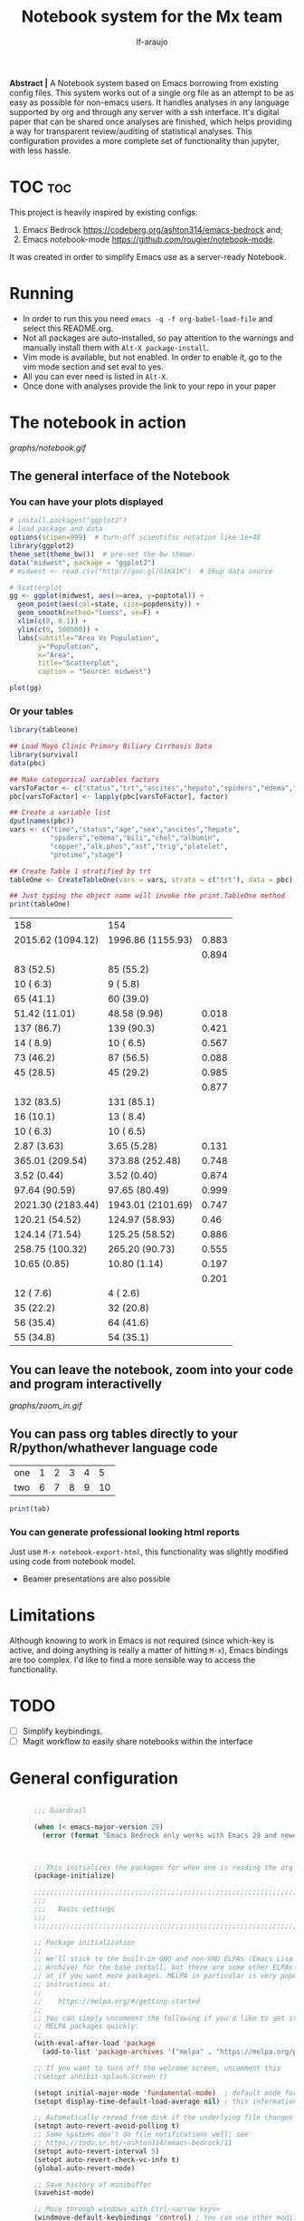 #+AUTHOR: lf-araujo 
#+TITLE: Notebook system for the Mx team
#+OPTIONS: toc:2
#+PROPERTY: header-args :tangle init.el

*Abstract |* A Notebook system based on Emacs borrowing from existing config files. This system  works out of a single org file as an attempt to be as easy as possible for non-emacs users. It handles analyses in any language supported by org and through any server with a ssh interface. It's digital paper that can be shared once analyses are finished, which helps providing a way for transparent review/auditing of statistical analyses. This configuration provides a more complete set of functionality than jupyter, with less hassle.

* TOC :toc:


This project is heavily inspired by existing configs:

1. Emacs Bedrock [[https://codeberg.org/ashton314/emacs-bedrock]] and;
2. Emacs notebook-mode [[https://github.com/rougier/notebook-mode]].


It was created in order to simplify Emacs use as a server-ready Notebook.

* Running

- In order to run this you need =emacs -q -f org-babel-load-file= and select this README.org.
- Not all packages are auto-installed, so pay attention to the warnings and manually install them with =Alt-X package-install=.
- Vim mode is available, but not enabled. In order to enable it, go to the vim mode section and set eval to yes.
- All you can ever need is listed in =Alt-X=.
- Once done with analyses provide the link to your repo in your paper
  
* The notebook in action

[[graphs/notebook.gif]]

** The general interface of the Notebook

*** You can have your plots displayed 
#+header: :width 1500 :height 600 :res 110
#+BEGIN_SRC R :exports both :session test :results output graphics file :file graphs/scatter.png
# install.packages("ggplot2")
# load package and data
options(scipen=999)  # turn-off scientific notation like 1e+48
library(ggplot2)
theme_set(theme_bw())  # pre-set the bw theme.
data("midwest", package = "ggplot2")
# midwest <- read.csv("http://goo.gl/G1K41K")  # bkup data source

# Scatterplot
gg <- ggplot(midwest, aes(x=area, y=poptotal)) + 
  geom_point(aes(col=state, size=popdensity)) + 
  geom_smooth(method="loess", se=F) + 
  xlim(c(0, 0.1)) + 
  ylim(c(0, 500000)) + 
  labs(subtitle="Area Vs Population", 
       y="Population", 
       x="Area", 
       title="Scatterplot", 
       caption = "Source: midwest")

plot(gg)
#+end_src

#+RESULTS:
[[file:graphs/scatter.png]]

*** Or your tables

#+BEGIN_SRC R :exports both
library(tableone)

## Load Mayo Clinic Primary Biliary Cirrhosis Data
library(survival)
data(pbc)

## Make categorical variables factors
varsToFactor <- c("status","trt","ascites","hepato","spiders","edema","stage")
pbc[varsToFactor] <- lapply(pbc[varsToFactor], factor)

## Create a variable list
dput(names(pbc))
vars <- c("time","status","age","sex","ascites","hepato",
          "spiders","edema","bili","chol","albumin",
          "copper","alk.phos","ast","trig","platelet",
          "protime","stage")

## Create Table 1 stratified by trt
tableOne <- CreateTableOne(vars = vars, strata = c("trt"), data = pbc)

## Just typing the object name will invoke the print.TableOne method
print(tableOne)

#+END_SRC

#+RESULTS:
| 158               | 154               |       |
| 2015.62 (1094.12) | 1996.86 (1155.93) | 0.883 |
|                   |                   | 0.894 |
| 83 (52.5)         | 85 (55.2)         |       |
| 10 ( 6.3)         | 9 ( 5.8)          |       |
| 65 (41.1)         | 60 (39.0)         |       |
| 51.42 (11.01)     | 48.58 (9.96)      | 0.018 |
| 137 (86.7)        | 139 (90.3)        | 0.421 |
| 14 ( 8.9)         | 10 ( 6.5)         | 0.567 |
| 73 (46.2)         | 87 (56.5)         | 0.088 |
| 45 (28.5)         | 45 (29.2)         | 0.985 |
|                   |                   | 0.877 |
| 132 (83.5)        | 131 (85.1)        |       |
| 16 (10.1)         | 13 ( 8.4)         |       |
| 10 ( 6.3)         | 10 ( 6.5)         |       |
| 2.87 (3.63)       | 3.65 (5.28)       | 0.131 |
| 365.01 (209.54)   | 373.88 (252.48)   | 0.748 |
| 3.52 (0.44)       | 3.52 (0.40)       | 0.874 |
| 97.64 (90.59)     | 97.65 (80.49)     | 0.999 |
| 2021.30 (2183.44) | 1943.01 (2101.69) | 0.747 |
| 120.21 (54.52)    | 124.97 (58.93)    |  0.46 |
| 124.14 (71.54)    | 125.25 (58.52)    | 0.886 |
| 258.75 (100.32)   | 265.20 (90.73)    | 0.555 |
| 10.65 (0.85)      | 10.80 (1.14)      | 0.197 |
|                   |                   | 0.201 |
| 12 ( 7.6)         | 4 ( 2.6)          |       |
| 35 (22.2)         | 32 (20.8)         |       |
| 56 (35.4)         | 64 (41.6)         |       |
| 55 (34.8)         | 54 (35.1)         |       |


** You can leave the notebook, zoom into your code and program interactivelly

[[graphs/zoom_in.gif]]

** You can pass org tables directly to your R/python/whathever language code

#+NAME: with-rownames
| one | 1 | 2 | 3 | 4 |  5 |
| two | 6 | 7 | 8 | 9 | 10 |

#+BEGIN_SRC R :session test :var tab=with-rownames :rownames yes
print(tab)
#+END_SRC

#+RESULTS:
| one | 1 | 2 | 3 | 4 |  5 |
| two | 6 | 7 | 8 | 9 | 10 |


*** You can generate professional looking html reports

Just use =M-x notebook-export-html=, this functionality was slightly modified using code from notebook model.

- Beamer presentations are also possible

* Limitations

Although knowing to work in Emacs is not required (since which-key is active, and doing anything is really a matter of hitting =M-x=), Emacs bindings are too complex. I'd like to find a more sensible way to access the functionality. 

* TODO

- [ ] Simplify keybindings.
- [ ] Magit workflow to easily share notebooks within the interface

* General configuration

#+begin_src emacs-lisp :tangle yes

        ;;; Guardrail

        (when (< emacs-major-version 29)
          (error (format "Emacs Bedrock only works with Emacs 29 and newer; you have version ~a" emacs-major-version)))



        ;; This initializes the packages for when one is reading the org file directly
        (package-initialize)

        ;;;;;;;;;;;;;;;;;;;;;;;;;;;;;;;;;;;;;;;;;;;;;;;;;;;;;;;;;;;;;;;;;;;;;;;;;;;;;;;;
        ;;;
        ;;;   Basic settings
        ;;;
        ;;;;;;;;;;;;;;;;;;;;;;;;;;;;;;;;;;;;;;;;;;;;;;;;;;;;;;;;;;;;;;;;;;;;;;;;;;;;;;;;

        ;; Package initialization
        ;;
        ;; We'll stick to the built-in GNU and non-GNU ELPAs (Emacs Lisp Package
        ;; Archive) for the base install, but there are some other ELPAs you could look
        ;; at if you want more packages. MELPA in particular is very popular. See
        ;; instructions at:
        ;;
        ;;    https://melpa.org/#/getting-started
        ;;
        ;; You can simply uncomment the following if you'd like to get started with
        ;; MELPA packages quickly:
        ;;
        (with-eval-after-load 'package
          (add-to-list 'package-archives '("melpa" . "https://melpa.org/packages/") t))

        ;; If you want to turn off the welcome screen, uncomment this
        ;(setopt inhibit-splash-screen t)

        (setopt initial-major-mode 'fundamental-mode)  ; default mode for the *scratch* buffer
        (setopt display-time-default-load-average nil) ; this information is useless for most

        ;; Automatically reread from disk if the underlying file changes
        (setopt auto-revert-avoid-polling t)
        ;; Some systems don't do file notifications well; see
        ;; https://todo.sr.ht/~ashton314/emacs-bedrock/11
        (setopt auto-revert-interval 5)
        (setopt auto-revert-check-vc-info t)
        (global-auto-revert-mode)

        ;; Save history of minibuffer
        (savehist-mode)

        ;; Move through windows with Ctrl-<arrow keys>
        (windmove-default-keybindings 'control) ; You can use other modifiers here

        ;; Fix archaic defaults
        (setopt sentence-end-double-space nil)

        ;; Make right-click do something sensible
        (when (display-graphic-p)
          (context-menu-mode))

        ;; Don't litter file system with *~ backup files; put them all inside
        ;; ~/.emacs.d/backup or wherever
        (defun bedrock--backup-file-name (fpath)
          "Return a new file path of a given file path.
        If the new path's directories does not exist, create them."
          (let* ((backupRootDir (concat user-emacs-directory "emacs-backup/"))
                 (filePath (replace-regexp-in-string "[A-Za-z]:" "" fpath )) ; remove Windows driver letter in path
                 (backupFilePath (replace-regexp-in-string "//" "/" (concat backupRootDir filePath "~") )))
            (make-directory (file-name-directory backupFilePath) (file-name-directory backupFilePath))
            backupFilePath))
        (setopt make-backup-file-name-function 'bedrock--backup-file-name)

        ;;;;;;;;;;;;;;;;;;;;;;;;;;;;;;;;;;;;;;;;;;;;;;;;;;;;;;;;;;;;;;;;;;;;;;;;;;;;;;;;
        ;;;
        ;;;   Discovery aids
        ;;;
        ;;;;;;;;;;;;;;;;;;;;;;;;;;;;;;;;;;;;;;;;;;;;;;;;;;;;;;;;;;;;;;;;;;;;;;;;;;;;;;;;

        ;; Show the help buffer after startup
        ;;(add-hook 'after-init-hook 'help-quick)
    ;;(setq inhibit-startup-screen t
  ;;	initial-buffer-choice  nil)

        ;; which-key: shows a popup of available keybindings when typing a long key
        ;; sequence (e.g. C-x ...)
        (use-package which-key
          :ensure t
          :config
          (which-key-mode))

        ;;;;;;;;;;;;;;;;;;;;;;;;;;;;;;;;;;;;;;;;;;;;;;;;;;;;;;;;;;;;;;;;;;;;;;;;;;;;;;;;
        ;;;
        ;;;   Minibuffer/completion settings
        ;;;
        ;;;;;;;;;;;;;;;;;;;;;;;;;;;;;;;;;;;;;;;;;;;;;;;;;;;;;;;;;;;;;;;;;;;;;;;;;;;;;;;;

        ;; For help, see: https://www.masteringemacs.org/article/understanding-minibuffer-completion

        (setopt enable-recursive-minibuffers t)                ; Use the minibuffer whilst in the minibuffer
        (setopt completion-cycle-threshold 1)                  ; TAB cycles candidates
        (setopt completions-detailed t)                        ; Show annotations
        (setopt tab-always-indent 'complete)                   ; When I hit TAB, try to complete, otherwise, indent
        (setopt completion-styles '(basic initials substring)) ; Different styles to match input to candidates

        (setopt completion-auto-help 'always)                  ; Open completion always; `lazy' another option
        (setopt completions-max-height 20)                     ; This is arbitrary
        (setopt completions-detailed t)
        (setopt completions-format 'one-column)
        (setopt completions-group t)
        (setopt completion-auto-select 'second-tab)            ; Much more eager
        ;(setopt completion-auto-select t)                     ; See `C-h v completion-auto-select' for more possible values

        (keymap-set minibuffer-mode-map "TAB" 'minibuffer-complete) ; TAB acts more like how it does in the shell

        ;;(keymap-global-set (kbd "C-p") 'execute-extended-command) ; sublime like ctrl-p



        ;; For a fancier built-in completion option, try ido-mode,
        ;; icomplete-vertical, or fido-mode. See also the file extras/base.el

        ;(icomplete-vertical-mode)
        ;(fido-vertical-mode)
        ;(setopt icomplete-delay-completions-threshold 4000)

        ;;;;;;;;;;;;;;;;;;;;;;;;;;;;;;;;;;;;;;;;;;;;;;;;;;;;;;;;;;;;;;;;;;;;;;;;;;;;;;;;
        ;;;
        ;;;   Interface enhancements/defaults
        ;;;
        ;;;;;;;;;;;;;;;;;;;;;;;;;;;;;;;;;;;;;;;;;;;;;;;;;;;;;;;;;;;;;;;;;;;;;;;;;;;;;;;;

        ;; Mode line information
        (setopt line-number-mode t)                        ; Show current line in modeline
        (setopt column-number-mode t)                      ; Show column as well

        (setopt x-underline-at-descent-line nil)           ; Prettier underlines
        (setopt switch-to-buffer-obey-display-actions t)   ; Make switching buffers more consistent

        (setopt show-trailing-whitespace nil)      ; By default, don't underline trailing spaces
        (setopt indicate-buffer-boundaries 'left)  ; Show buffer top and bottom in the margin

        ;; Enable horizontal scrolling
        (setopt mouse-wheel-tilt-scroll t)
        (setopt mouse-wheel-flip-direction t)

        ;; We won't set these, but they're good to know about
        ;;
        ;; (setopt indent-tabs-mode nil)
        ;; (setopt tab-width 4)

        ;; Misc. UI tweaks
        (blink-cursor-mode -1)                                ; Steady cursor
        (pixel-scroll-precision-mode)                         ; Smooth scrolling

        ;; Use common keystrokes by default
        (cua-mode)

        ;; Display line numbers in programming mode
        (add-hook 'prog-mode-hook 'display-line-numbers-mode)
        (setopt display-line-numbers-width 3)           ; Set a minimum width

        ;; Nice line wrapping when working with text
        (add-hook 'text-mode-hook 'visual-line-mode)

        ;; Modes to highlight the current line with
        (let ((hl-line-hooks '(text-mode-hook prog-mode-hook)))
          (mapc (lambda (hook) (add-hook hook 'hl-line-mode)) hl-line-hooks))


        ;; remove scroll-bar
        ;;(scroll-bar-mode -1)

        ;;;;;;;;;;;;;;;;;;;;;;;;;;;;;;;;;;;;;;;;;;;;;;;;;;;;;;;;;;;;;;;;;;;;;;;;;;;;;;;;
        ;;;
        ;;;   Tab-bar configuration
        ;;;
        ;;;;;;;;;;;;;;;;;;;;;;;;;;;;;;;;;;;;;;;;;;;;;;;;;;;;;;;;;;;;;;;;;;;;;;;;;;;;;;;;

        ;; Show the tab-bar as soon as tab-bar functions are invoked
        (setopt tab-bar-show 1)

        ;; Add the time to the tab-bar, if visible
        (add-to-list 'tab-bar-format 'tab-bar-format-align-right 'append)
        (add-to-list 'tab-bar-format 'tab-bar-format-global 'append)
        (setopt display-time-format "%a %F %T")
        (setopt display-time-interval 1)
        (display-time-mode)

        ;;;;;;;;;;;;;;;;;;;;;;;;;;;;;;;;;;;;;;;;;;;;;;;;;;;;;;;;;;;;;;;;;;;;;;;;;;;;;;;;
        ;;;
        ;;;   Theme
        ;;;
        ;;;;;;;;;;;;;;;;;;;;;;;;;;;;;;;;;;;;;;;;;;;;;;;;;;;;;;;;;;;;;;;;;;;;;;;;;;;;;;;;

        (use-package emacs
          :config
          (load-theme 'modus-operandi))          ; for light theme, use modus-operandi


        ;;;;;;;;;;;;;;;;;;;;;;;;;;;;;;;;;;;;;;;;;;;;;;;;;;;;;;;;;;;;;;;;;;;;;;;;;;;;;;;;
        ;;;
        ;;;   Built-in customization framework
        ;;;
        ;;;;;;;;;;;;;;;;;;;;;;;;;;;;;;;;;;;;;;;;;;;;;;;;;;;;;;;;;;;;;;;;;;;;;;;;;;;;;;;;

        (custom-set-variables
         ;; custom-set-variables was added by Custom.
         ;; If you edit it by hand, you could mess it up, so be careful.
         ;; Your init file should contain only one such instance.
         ;; If there is more than one, they won't work right.
         '(custom-enabled-themes '(modus-operandi))
         '(package-selected-packages '(org-roam citar ess evil which-key)))
        (custom-set-faces
         ;; custom-set-faces was added by Custom.
         ;; If you edit it by hand, you could mess it up, so be careful.
         ;; Your init file should contain only one such instance.
         ;; If there is more than one, they won't work right.
         )


      ;;;;;;;;;;;;;;;;;;;;;;;;;;;;;;;;;;;;;;;;;;;;;;;;;;;;;;;;;;;;;;;;;;;;;;;;;;;;;;;;
      ;;;
      ;;;   Motion aids
      ;;;
      ;;;;;;;;;;;;;;;;;;;;;;;;;;;;;;;;;;;;;;;;;;;;;;;;;;;;;;;;;;;;;;;;;;;;;;;;;;;;;;;;

      (use-package avy
        :ensure t
        :demand t
        :bind (("C-c j" . avy-goto-line)
               ("s-j"   . avy-goto-char-timer)))

      ;;;;;;;;;;;;;;;;;;;;;;;;;;;;;;;;;;;;;;;;;;;;;;;;;;;;;;;;;;;;;;;;;;;;;;;;;;;;;;;;
      ;;;
      ;;;   Power-ups: Embark and Consult
      ;;;
      ;;;;;;;;;;;;;;;;;;;;;;;;;;;;;;;;;;;;;;;;;;;;;;;;;;;;;;;;;;;;;;;;;;;;;;;;;;;;;;;;

      ;; Consult: Misc. enhanced commands
      (use-package consult
        :ensure t
        :bind (
               ;; Drop-in replacements
               ("C-x b" . consult-buffer)     ; orig. switch-to-buffer
               ("M-y"   . consult-yank-pop)   ; orig. yank-pop
               ;; Searching
               ("M-s r" . consult-ripgrep)
               ("M-s l" . consult-line)       ; Alternative: rebind C-s to use
               ("M-s s" . consult-line)       ; consult-line instead of isearch, bind
               ("M-s L" . consult-line-multi) ; isearch to M-s s
               ("M-s o" . consult-outline)
               ;; Isearch integration
               :map isearch-mode-map
               ("M-e" . consult-isearch-history)   ; orig. isearch-edit-string
               ("M-s e" . consult-isearch-history) ; orig. isearch-edit-string
               ("M-s l" . consult-line)            ; needed by consult-line to detect isearch
               ("M-s L" . consult-line-multi)      ; needed by consult-line to detect isearch
               )
        :config
        ;; Narrowing lets you restrict results to certain groups of candidates
        (setq consult-narrow-key "<"))

      (use-package embark
        :ensure t
        :demand t
        :after avy
        :bind (("C-c a" . embark-act))        ; bind this to an easy key to hit
        :init
        ;; Add the option to run embark when using avy
        (defun bedrock/avy-action-embark (pt)
          (unwind-protect
              (save-excursion
                (goto-char pt)
                (embark-act))
            (select-window
             (cdr (ring-ref avy-ring 0))))
          t)

        ;; After invoking avy-goto-char-timer, hit "." to run embark at the next
        ;; candidate you select
        (setf (alist-get ?. avy-dispatch-alist) 'bedrock/avy-action-embark))

      (use-package embark-consult
        :ensure t)

      ;;;;;;;;;;;;;;;;;;;;;;;;;;;;;;;;;;;;;;;;;;;;;;;;;;;;;;;;;;;;;;;;;;;;;;;;;;;;;;;;
      ;;;
      ;;;   Minibuffer and completion
      ;;;
      ;;;;;;;;;;;;;;;;;;;;;;;;;;;;;;;;;;;;;;;;;;;;;;;;;;;;;;;;;;;;;;;;;;;;;;;;;;;;;;;;

      ;; Vertico: better vertical completion for minibuffer commands
      (use-package vertico
        :ensure t
        :init
        ;; You'll want to make sure that e.g. fido-mode isn't enabled
        (vertico-mode))

      (use-package vertico-directory
        :ensure nil
        :after vertico
        :bind (:map vertico-map
                    ("M-DEL" . vertico-directory-delete-word)))

      ;; Marginalia: annotations for minibuffer
      (use-package marginalia
        :ensure t
        :config
        (marginalia-mode))

      ;; Popup completion-at-point
      (use-package corfu
        :ensure t
        :init
        (global-corfu-mode)
        :bind
        (:map corfu-map
              ("SPC" . corfu-insert-separator)
              ("C-n" . corfu-next)
              ("C-p" . corfu-previous)))

      ;; Part of corfu
      (use-package corfu-popupinfo
        :after corfu
        :ensure nil
        :hook (corfu-mode . corfu-popupinfo-mode)
        :custom
        (corfu-popupinfo-delay '(0.25 . 0.1))
        (corfu-popupinfo-hide nil)
        :config
        (corfu-popupinfo-mode))

      ;; Make corfu popup come up in terminal overlay
      (use-package corfu-terminal
        :if (not (display-graphic-p))
        :ensure t
        :config
        (corfu-terminal-mode))

      ;; Fancy completion-at-point functions; there's too much in the cape package to
      ;; configure here; dive in when you're comfortable!
      (use-package cape
        :ensure t
        :init
        (add-to-list 'completion-at-point-functions #'cape-dabbrev)
        (add-to-list 'completion-at-point-functions #'cape-file))

      ;; Pretty icons for corfu
      (use-package kind-icon
        :if (display-graphic-p)
        :ensure t
        :after corfu
        :config
        (add-to-list 'corfu-margin-formatters #'kind-icon-margin-formatter))

      (use-package eshell
        :init
        (defun bedrock/setup-eshell ()
          ;; Something funny is going on with how Eshell sets up its keymaps; this is
          ;; a work-around to make C-r bound in the keymap
          (keymap-set eshell-mode-map "C-r" 'consult-history))
        :hook ((eshell-mode . bedrock/setup-eshell)))

      ;; Orderless: powerful completion style
      (use-package orderless
        :ensure t
        :config
        (setq completion-styles '(orderless)))

      ;;;;;;;;;;;;;;;;;;;;;;;;;;;;;;;;;;;;;;;;;;;;;;;;;;;;;;;;;;;;;;;;;;;;;;;;;;;;;;;;
      ;;;
      ;;;   Misc. editing enhancements
      ;;;
      ;;;;;;;;;;;;;;;;;;;;;;;;;;;;;;;;;;;;;;;;;;;;;;;;;;;;;;;;;;;;;;;;;;;;;;;;;;;;;;;;

      ;; Modify search results en masse
      (use-package wgrep
        :ensure t
        :config
        (setq wgrep-auto-save-buffer t))

    (which-key-show-top-level)

#+end_src


* Configure TRAMP to the server

#+begin_src emacs-lisp :tangle yes
    (require 'tramp)
  (eval-after-load 'tramp '(setenv "NCPUS" "23"))
  (eval-after-load 'tramp '(setenv "OMP_NUM_THREADS" "23"))

  (add-to-list 'tramp-methods
    '("qsub"
      (tramp-login-program        "qsub")
      (tramp-login-args           (("-I -l ncpus=23"))) ; other options here?
      ;; Local $SHELL could be a nasty one, like zsh or fish.  Let's override it.
      (tramp-login-env            (("SHELL") ("/bin/sh")))
      (tramp-remote-shell         "/bin/sh")
      (tramp-remote-shell-args    ("-c"))
      (tramp-connection-timeout   10)))
#+end_src

* Developer ammenities

#+begin_src emacs-lisp :tangle yes
  ;;; This will try to use tree-sitter modes for many languages. Please run
  ;;;
  ;;;   M-x treesit-install-language-grammar
  ;;;
  ;;; Before trying to use a treesit mode.

  ;;; Contents:
  ;;;
  ;;;  - Built-in config for developers
  ;;;  - Version Control
  ;;;  - Common file types
  ;;;  - Eglot, the built-in LSP client for Emacs

  ;;;;;;;;;;;;;;;;;;;;;;;;;;;;;;;;;;;;;;;;;;;;;;;;;;;;;;;;;;;;;;;;;;;;;;;;;;;;;;;;
  ;;;
  ;;;   Built-in config for developers
  ;;;
  ;;;;;;;;;;;;;;;;;;;;;;;;;;;;;;;;;;;;;;;;;;;;;;;;;;;;;;;;;;;;;;;;;;;;;;;;;;;;;;;;

  (use-package emacs
    :config
    ;; Treesitter config

    ;; Tell Emacs to prefer the treesitter mode
    ;; You'll want to run the command `M-x treesit-install-language-grammar' before editing.
    (setq major-mode-remap-alist
	  '((yaml-mode . yaml-ts-mode)
	    (bash-mode . bash-ts-mode)
	    (js2-mode . js-ts-mode)
	    (ess-r-mode . r-ts-mode)
	    (typescript-mode . typescript-ts-mode)
	    (json-mode . json-ts-mode)
	    (css-mode . css-ts-mode)
	    (python-mode . python-ts-mode)))
    :hook
    ;; Auto parenthesis matching
    ((prog-mode . electric-pair-mode)))

  ;;;;;;;;;;;;;;;;;;;;;;;;;;;;;;;;;;;;;;;;;;;;;;;;;;;;;;;;;;;;;;;;;;;;;;;;;;;;;;;;
  ;;;
  ;;;   Version Control
  ;;;
  ;;;;;;;;;;;;;;;;;;;;;;;;;;;;;;;;;;;;;;;;;;;;;;;;;;;;;;;;;;;;;;;;;;;;;;;;;;;;;;;;

  ;; Magit: best Git client to ever exist
  (use-package magit
    :ensure t
    :bind (("C-x g" . magit-status)))

  ;;;;;;;;;;;;;;;;;;;;;;;;;;;;;;;;;;;;;;;;;;;;;;;;;;;;;;;;;;;;;;;;;;;;;;;;;;;;;;;;
  ;;;
  ;;;   Common file types
  ;;;
  ;;;;;;;;;;;;;;;;;;;;;;;;;;;;;;;;;;;;;;;;;;;;;;;;;;;;;;;;;;;;;;;;;;;;;;;;;;;;;;;;

  (use-package markdown-mode
    :hook ((markdown-mode . visual-line-mode)))

  (use-package yaml-mode
    :ensure t)

  (use-package json-mode
    :ensure t)

  ;; Emacs ships with a lot of popular programming language modes. If it's not
  ;; built in, you're almost certain to find a mode for the language you're
  ;; looking for with a quick Internet search.

  ;;;;;;;;;;;;;;;;;;;;;;;;;;;;;;;;;;;;;;;;;;;;;;;;;;;;;;;;;;;;;;;;;;;;;;;;;;;;;;;;
  ;;;
  ;;;   Eglot, the built-in LSP client for Emacs
  ;;;
  ;;;;;;;;;;;;;;;;;;;;;;;;;;;;;;;;;;;;;;;;;;;;;;;;;;;;;;;;;;;;;;;;;;;;;;;;;;;;;;;;

  ;; Helpful resources:
  ;;
  ;;  - https://www.masteringemacs.org/article/seamlessly-merge-multiple-documentation-sources-eldoc

  (use-package eglot
    ;; no :ensure t here because it's built-in

    ;; Configure hooks to automatically turn-on eglot for selected modes
    :hook
    (((ess-r-mode) . eglot))

    :custom
    (eglot-send-changes-idle-time 0.1)
    (eglot-extend-to-xref t)              ; activate Eglot in referenced non-project files

    :config
    (fset #'jsonrpc--log-event #'ignore)  ; massive perf boost---don't log every event
    ;; Sometimes you need to tell Eglot where to find the language server
    ; (add-to-list 'eglot-server-programs
    ;              '(haskell-mode . ("haskell-language-server-wrapper" "--lsp")))
    )

  
#+end_src

* Citation management

#+begin_src emacs-lisp :tangle yes


(use-package citar
  :ensure t
  :bind (("C-c b" . citar-insert-citation)
         :map minibuffer-local-map
         ("M-b" . citar-insert-preset))
  :custom
  ;; Allows you to customize what citar-open does
  (citar-file-open-functions '(("html" . citar-file-open-external)
                               ;; ("pdf" . citar-file-open-external)
                               (t . find-file))))

;; Optional: if you have the embark package installed, enable the ability to act
;; on citations with Citar by invoking `embark-act'.
(use-package citar-embark
  :after citar embark
  :diminish ""
  :no-require
  :config (citar-embark-mode))

(use-package citar-org-roam
  :diminish ""
  ;; To get this to work both Citar *and* Org-roam have to have been used
  :after citar org-roam
  :no-require
  :config
  (citar-org-roam-mode)
  (setq citar-org-roam-note-title-template "${author} - ${title}\n#+filetags: ${tags}"))

#+end_src

* Vim mode

#+begin_src emacs-lisp :tangle no

;; Evil: vi emulation
(use-package evil
  :ensure t

  :init
  (setq evil-respect-visual-line-mode t)
  (setq evil-undo-system 'undo-redo)

  ;; Enable this if you want C-u to scroll up, more like pure Vim
  ;(setq evil-want-C-u-scroll t)

  :config
  (evil-mode)

  ;; Configuring initial major mode for some modes
  (evil-set-initial-state 'vterm-mode 'emacs))


#+end_src

* Org mode

#+begin_src emacs-lisp :tangle yes

       ;(setq org-babel-R-command "R --slave --no-save")

       (require 'ess-site)
       (org-babel-do-load-languages
	'org-babel-load-languages
	'((R . t)))

       (setq org-startup-with-inline-images 'inlineimages)

       (use-package org
	 :custom
	 (org-display-remote-inline-images 'download))

       ;; Verbatim in slides
       (require 'ox-latex)
       (add-to-list 'org-latex-packages-alist '("" "minted"))
       (setq org-latex-listings 'minted)

       ;; (setq org-image-actual-width nil)
       (setq org-image-actual-width `( ,(truncate (* (frame-pixel-width) 0.85))))

       (defvar org-blocks-hidden nil)

       (defun org-toggle-blocks ()
	 (interactive)
	 (if org-blocks-hidden
	     (org-show-block-all)
	   (org-hide-block-all))
	 (setq-local org-blocks-hidden (not org-blocks-hidden)))

       (define-key org-mode-map (kbd "C-c b t") 'org-toggle-blocks)
       ;; (define-key org-mode-map (kbd "C-c b t") 'org-babel-switch-to-session-with-code)

       (add-hook 'org-mode-hook 'org-toggle-blocks)


       ;; ESS
       ;; Font lock keywords for syntactic highlighting:
       (setq ess-R-font-lock-keywords
	     '((ess-R-fl-keyword:keywords . t)
	       (ess-R-fl-keyword:constants . t)
	       (ess-R-fl-keyword:modifiers . t)
	       (ess-R-fl-keyword:fun-defs . t)
	       (ess-R-fl-keyword:assign-ops . t)
	       (ess-R-fl-keyword:%op% . t)
	       (ess-fl-keyword:fun-calls . t)
	       (ess-fl-keyword:numbers . t)
	       (ess-fl-keyword:operators)
	       (ess-fl-keyword:delimiters)
	       (ess-fl-keyword:=)
	       (ess-R-fl-keyword:F&T . t)))

       (add-hook 'ess-r-mode-hook 'eglot-ensure)
       ;; Open Rdired buffer with F9:
       (add-hook 'ess-r-mode-hook
		 #'(lambda ()
		    (local-set-key (kbd "<f9>") #'ess-rdired)))


       ;; Close Rdired buffer with F9 as well:
       (add-hook 'ess-rdired-mode-hook
		 #'(lambda ()
		    (local-set-key (kbd "<f9>") #'kill-buffer-and-window)))

    (global-set-key (kbd "C-f") 'isearch-forward)
    (global-set-key (kbd "C-S-f") 'isearch-backward)
    (global-set-key (kbd "C-s") 'save-buffer)
    (global-set-key (kbd "C-s") 'save-buffer)


       ;(map! :after ess-help
       ;      :map ess-help-mode-map
       ;      :n "q" nil
       ;      :n "esc" nil)
       ;
       ;(map! :after ess-rdired
       ;      :map ess-rdired-mode-map
       ;      :n "q" nil
       ;      :n "ESC" nil)


       ;(set-popup-rule! "^\\*R[:\\*]"  :side 'bottom :width 0.5 :quit nil :ttl nil)
       ;(set-popup-rule! "^\\*R dired\\*"     :side 'right :slot -1 :width 0.33 :quit nil :ttl 0)
       ;(set-popup-rule! "^\\*help\\[R\\]"  :side 'right :slot 1 :width 0.33 :quit nil :ttl 0)


       (setq flycheck-checker-error-threshold 5000)


       (setq display-buffer-alist
	     '(("^\\*R"
		nil
		(dedicated . t))))


       (setq display-buffer-alist
	     '(("ESS[R]"
		nil
		(dedicated . t))))

       ;; Use C-x C-o to trigger manually completion on R function args:
       (add-hook 'ess-r-mode-hook
		 #'(lambda ()
		    (local-set-key (kbd "C-x C-o") #'company-R-args)))

  (use-package company
     :ensure t
     :config
     ;;Turn on company-mode globally:
     (add-hook 'ess-r-mode-hook 'global-company-mode)
     ;;Only activate company in R scripts, not in R console:
     (setq ess-use-company 'script-only))



       (setq comint-scroll-to-bottom-on-input t)
       (setq comint-scroll-to-bottom-on-output t)
       (setq comint-move-point-for-output t)
       (setq comint-scroll-show-maximum-output t)


       ;;(map! :after org
       ;;      :map org-mode-map
       ;;      :i "$" (lambda ()
       ;;               (interactive)
       ;;               (insert "$")
       ;;               (save-excursion
       ;;                 (backward-char 1)
       ;;                 (if (org-inside-LaTeX-fragment-p)
       ;;                     (progn
       ;;                       (forward-char 2)
       ;;                       (org-preview-latex-fragment))))))

       ;; Enters interactive mode in the server
       (require 'tramp)
       (eval-after-load 'tramp '(setenv "NCPUS" "23"))
       (eval-after-load 'tramp '(setenv "OMP_NUM_THREADS" "23"))

       (add-to-list 'tramp-methods
	 '("qsub"
	   (tramp-login-program        "qsub")
	   (tramp-login-args           (("-I -l ncpus=23"))) ; other options here?
	   ;; Local $SHELL could be a nasty one, like zsh or fish.  Let's override it.
	   (tramp-login-env            (("SHELL") ("/bin/sh")))
	   (tramp-remote-shell         "/bin/sh")
	   (tramp-remote-shell-args    ("-c"))
	   (tramp-connection-timeout   10)))



       ;; (setq org-format-latex-options (plist-put org-format-latex-options :scale 3))

       ;; THIS SECTION IS FOR THE HTML EMBEDDED EXPORT
       (require 'org)
       (require 'ox-html)
       (require 'base64)

       (defcustom org-html-image-base64-max-size #x40000
	 "Export embedded base64 encoded images up to this size."
	 :type 'number
	 :group 'org-export-html)

       (defun file-to-base64-string (file &optional image prefix postfix)
	 "Transform binary file FILE into a base64-string prepending PREFIX and appending POSTFIX.
       Puts \"data:image/%s;base64,\" with %s replaced by the image type before the actual image data if IMAGE is non-nil."
	 (concat prefix
	     (with-temp-buffer
	       (set-buffer-multibyte nil)
	       (insert-file-contents file nil nil nil t)
	       (base64-encode-region (point-min) (point-max) 'no-line-break)
	       (when image
		 (goto-char (point-min))
		 (insert (format "data:image/%s;base64," (image-type-from-file-name file))))
	       (buffer-string))
	     postfix))

       (defun orgTZA-html-base64-encode-p (file)
	 "Check whether FILE should be exported base64-encoded.
       The return value is actually FILE with \"file://\" removed if it is a prefix of FILE."
	 (when (and (stringp file)
		    (string-match "\\`file://" file))
	   (setq file (substring file (match-end 0))))
	 (and
	  (file-readable-p file)
	  (let ((size (nth 7 (file-attributes file))))
	    (<= size org-html-image-base64-max-size))
	  file))

       (defun orgTZA-html--format-image (source attributes info)
	 "Return \"img\" tag with given SOURCE and ATTRIBUTES.
       SOURCE is a string specifying the location of the image.
       ATTRIBUTES is a plist, as returned by
       `org-export-read-attribute'.  INFO is a plist used as
       a communication channel."
	 (if (string= "svg" (file-name-extension source))
	     (org-html--svg-image source attributes info)
	   (let* ((file (orgTZA-html-base64-encode-p source))
		  (data (if file (file-to-base64-string file t)
			  source)))
	     (org-html-close-tag
	      "img"
	      (org-html--make-attribute-string
	       (org-combine-plists
		(list :src data
		      :alt (if (string-match-p "^ltxpng/" source)
			       (org-html-encode-plain-text
				(org-find-text-property-in-string 'org-latex-src source))
			     (file-name-nondirectory source)))
		attributes))
	      info))))

       (advice-add 'org-html--format-image :override #'orgTZA-html--format-image)
       ;; END THIS SECTION IS FOR THE HTML EMBEDDED EXPORT

       (require 'org)
       (require 'svg-tag-mode)

       (defgroup notebook nil
	 "Customization options for `notebook-mode'."
	 :group 'org)

       (defcustom notebook-babel-python-command
	 "/opt/anaconda3/bin/python"
	 "Python interpreter's path."
	 :group 'notebook)

       (defcustom notebook-cite-csl-styles-dir
	 "."
	 "CSL styles citations' directory."
	 :group 'notebook)

       (defcustom notebook-tags
	     '(
	       ;; Inline code
	       ;; --------------------------------------------------------------------
	       ("^#\\+call:" .     ((lambda (tag) (svg-tag-make "CALL"
						  :face 'org-meta-line))
				    (lambda () (interactive) (notebook-call-at-point)) "Call function"))
	       ("call_" .         ((lambda (tag) (svg-tag-make "CALL"
						 :face 'default
						 :margin 1
						 :alignment 0))
				   (lambda () (interactive) (notebook-call-at-point)) "Call function"))
	       ("src_" .          ((lambda (tag) (svg-tag-make "CALL"
						 :face 'default
						 :margin 1
						 :alignment 0))
				    (lambda () (interactive) (notebook-call-at-point)) "Execute code"))

	       ;; Code blocks
	       ;; --------------------------------------------------------------------
	       ("^#\\+begin_src\\( [a-zA-Z\-]+\\)" .  ((lambda (tag)
							 (svg-tag-make (upcase tag)
								       :face 'org-meta-line
								       :crop-left t))))
	       ("^#\\+begin_src" . ((lambda (tag) (svg-tag-make "RUN"
						  :face 'org-meta-line
						  :inverse t
						  :crop-right t))
				    (lambda () (interactive) (notebook-run-at-point)) "Run code block"))
	       ("^#\\+end_src" .    ((lambda (tag) (svg-tag-make "END"
						   :face 'org-meta-line))))


	       ;; Export blocks
	       ;; --------------------------------------------------------------------
	       ("^#\\+begin_export" . ((lambda (tag) (svg-tag-make "EXPORT"
						     :face 'org-meta-line
						     :inverse t
						     :alignment 0
						     :crop-right t))))
	       ("^#\\+begin_export\\( [a-zA-Z\-]+\\)" .  ((lambda (tag)
							    (svg-tag-make (upcase tag)
									  :face 'org-meta-line
									  :crop-left t))))
	       ("^#\\+end_export" . ((lambda (tag) (svg-tag-make "END"
						   :face 'org-meta-line))))

	       ;; :noexport: tag
	       ;; --------------------------------------------------------------------
	       ("\\(:no\\)export:" .    ((lambda (tag) (svg-tag-make "NO"
						       :face 'org-meta-line
						       :inverse t
						       :crop-right t))))
	       (":no\\(export:\\)" .    ((lambda (tag) (svg-tag-make "EXPORT"
						       :face 'org-meta-line
						       :crop-left t))))

	       ;; Miscellaneous keywords
	       ;; --------------------------------------------------------------------
	       ("|RUN|" .          ((lambda (tag) (svg-tag-make "RUN"
						  :face 'org-meta-line
						  :inverse t))))
	       ("|RUN ALL|" .       ((lambda (tag) (svg-tag-make "RUN ALL"
						   :face 'org-meta-line))
				    (lambda () (interactive) (notebook-run)) "Run all notebook code blocks"))
	       ("|SETUP|" .         ((lambda (tag) (svg-tag-make "SETUP"
						   :face 'org-meta-line))
				    (lambda () (interactive) (notebook-setup)) "Setup notebook environment"))
	       ("|EXPORT|" .        ((lambda (tag) (svg-tag-make "EXPORT"
						   :face 'org-meta-line))
				    (lambda () (interactive) (notebook-export-html)) "Export the notebook to HTML"))
	       ("|CALL|" .          ((lambda (tag) (svg-tag-make "CALL"
						   :face 'org-meta-line))))


	       ;; References
	       ;; --------------------------------------------------------------------
	       ("\\(\\[cite:@[A-Za-z]+:\\)" .
		((lambda (tag) (svg-tag-make (upcase tag)
					     :face 'nano-default
					     :inverse t
					     :beg 7 :end -1
					     :crop-right t))))
	       ("\\[cite:@[A-Za-z]+:\\([0-9a-z]+\\]\\)" .
		((lambda (tag) (svg-tag-make (upcase tag)
					     :face 'nano-default
					     :end -1
					     :crop-left t))))

	       ;; Miscellaneous properties
	       ;; --------------------------------------------------------------------
	       ("^#\\+caption:" .   ((lambda (tag) (svg-tag-make "CAPTION"
						   :face 'org-meta-line))))
	       ("^#\\+latex:" .     ((lambda (tag) (svg-tag-make "LATEX"
						   :face 'org-meta-line))))
	       ("^#\\+html:" .      ((lambda (tag) (svg-tag-make "HTML"
						   :face 'org-meta-line))))
	       ("^#\\+name:" .      ((lambda (tag) (svg-tag-make "NAME"
						   :face 'org-meta-line))))
	       ("^#\\+header:" .    ((lambda (tag) (svg-tag-make "HEADER"
						   :face 'org-meta-line))))
	       ("^#\\+label:" .     ((lambda (tag) (svg-tag-make "LABEL"
						   :face 'org-meta-line))))
	       ("^#\\+results:"  .  ((lambda (tag) (svg-tag-make "RESULTS"
						   :face 'org-meta-line)))))
	 "The `notebook-mode' tags alist.
       This alist is the `notebook-mode' specific tags list.  It follows the
       same definition pattern as the `svg-tag-tags' alist (to which
       `notebook-tags' is added)."
	 :group 'notebook)

       (defcustom notebook-font-lock-case-insensitive t
	 "Make the keywords fontification case insensitive if non-nil."
	 :group 'notebook)

       (defcustom notebook-indent t
	 "Default document indentation.
       If non-nil, `org-indent' is called when the mode is turned on."
	 :group 'notebook)

       (defcustom notebook-hide-blocks t
	 "Default visibility of org blocks in `notebook-mode'.
       If non-nil, the org blocks are hidden when the mode is turned on."
	 :group 'notebook)

       (defun notebook-run-at-point ()
	 "Update notebook rendering at point."
	 (interactive)
	 (org-ctrl-c-ctrl-c)
	 (org-redisplay-inline-images))

       (defalias 'notebook-call-at-point 'org-ctrl-c-ctrl-c)

       (defun notebook-setup ()
	 "Notebook mode setup function."
	 (interactive)
	 (setq org-cite-csl-styles-dir notebook-cite-csl-styles-dir)
	 (setq org-babel-python-command notebook-babel-python-command)
	 (require 'ob-python)
	 (require 'oc-csl))

       (defalias 'notebook-run 'org-babel-execute-buffer)

       (defalias 'notebook-export-html 'org-html-export-to-html)

       (defun notebook-mode-on ()
	 "Activate notebook mode."

	 (add-to-list 'font-lock-extra-managed-props 'display)
	 (setq font-lock-keywords-case-fold-search notebook-font-lock-case-insensitive)
	 (setq org-image-actual-width `( ,(truncate (* (frame-pixel-width) 0.85))))
	 (setq org-startup-with-inline-images t)
	 (mapc #'(lambda (tag) (add-to-list 'svg-tag-tags tag)) notebook-tags)
	 (org-redisplay-inline-images)
	 (if notebook-indent (org-indent-mode))
	 (if notebook-hide-blocks (org-hide-block-all))
	 (add-hook 'org-babel-after-execute-hook 'org-redisplay-inline-images)
	 (svg-tag-mode 1)
	 (message "notebook mode on"))

       (defun notebook-mode-off ()
	 "Deactivate notebook mode."

	 (svg-tag-mode -1)
	 (if notebook-indent (org-indent-mode -1))
	 (if notebook-hide-blocks (org-hide-block-all))
	 (remove-hook 'org-babel-after-execute-hook 'org-redisplay-inline-images))

       ;;;###autoload
       (define-minor-mode notebook-mode
	 "Minor mode for graphical tag as rounded box."
	 :group 'notebook
	 (if notebook-mode
	     (notebook-mode-on)
	   (notebook-mode-off)))

       (define-globalized-minor-mode
	  global-notebook-mode notebook-mode notebook-mode-on)

       (provide 'notebook)


       (add-hook 'org-mode-hook 'notebook-mode)
#+end_src


* Copilot

#+begin_src emacs-lisp :eval no :tangle no
;; accept completion from copilot and fallback to company
(use-package copilot
  :hook (prog-mode . copilot-mode)
  :bind (:map copilot-completion-map
              ("<tab>" . 'copilot-accept-completion)
              ("TAB" . 'copilot-accept-completion)
              ("C-TAB" . 'copilot-accept-completion-by-word)
              ("C-<tab>" . 'copilot-accept-completion-by-word)))



(setq undo-outer-limit 72000000)
#+end_src


* ESS

#+begin_src emacs-lisp :tanble yes
  (setq display-buffer-alist
	'(("^\\*R[:\\*]" . (display-buffer-in-side-window))
	  ("^\\*R dired\\*" . (display-buffer-in-side-window
			       (side . right)
			       (slot . -1)
			       (window-width . 0.33)))
	  ("^\\*help\\[R\\]" . (display-buffer-in-side-window
			       (side . right)
			       (slot . 1)
			       (window-width . 0.33)))))

  (add-hook 'emacs-startup-hook
          (lambda ()
            (let ((r-buffer (get-buffer "*R[:*]"))
                  (r-dired-buffer (get-buffer "*R dired*"))
                  (help-r-buffer (get-buffer "*help[R]*")))
              (when r-buffer
                (with-selected-window (get-buffer-window r-buffer)
                  (display-buffer-at-bottom)
                  ))
              (when r-dired-buffer
                (with-selected-window (get-buffer-window r-dired-buffer)
                  (set-window-parameter nil 'window-side 'right)
                  (set-window-parameter nil 'window-slot -1)
                  (set-window-parameter nil 'window-width 0.33)))
              (when help-r-buffer
                (with-selected-window (get-buffer-window help-r-buffer)
                  (set-window-parameter nil 'window-side 'right)
                  (set-window-parameter nil 'window-slot 1)
                  (set-window-parameter nil 'window-width 0.33))))))


	(setq comint-scroll-to-bottom-on-input t)
	(setq comint-scroll-to-bottom-on-output t)
	(setq comint-move-point-for-output t)
	(setq comint-scroll-show-maximum-output t)

      (define-key company-active-map [return] nil)
      (define-key company-active-map [tab] 'company-complete-common)
      (define-key company-active-map (kbd "TAB") 'company-complete-common)
      (define-key company-active-map (kbd "M-TAB") 'company-complete-selection)

    (setq company-selection-wrap-around t
	  company-tooltip-align-annotations t
	  company-idle-delay 0.36
	  company-minimum-prefix-length 2
	  company-tooltip-limit 10)

       ;; Trying to speed up ess on orgmode
       (setq ess-use-flymake nil)
       (setq ess-eval-visibly-p nil)
       ;;(setq ess-use-auto-complete 'script-only)
#+end_src
